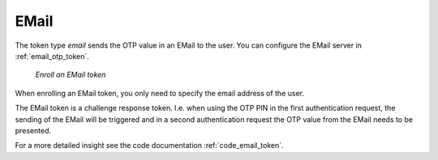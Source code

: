 .. _email_token:

EMail
-----

.. index:: EMail token

The token type *email* sends the OTP value in an EMail to the user. You can
configure the EMail server in :ref:`email_otp_token`.


.. figure:: images/enroll_email.png
   :width: 500

   *Enroll an EMail token*

When enrolling an EMail token, you only need to specify the email address of
the user.

The EMail token is a challenge response token. I.e. when using the OTP PIN in
the first authentication request, the sending of the EMail will be triggered
and in a second authentication request the OTP value from the EMail needs to be
presented.

For a more detailed insight see the code documentation :ref:`code_email_token`.
